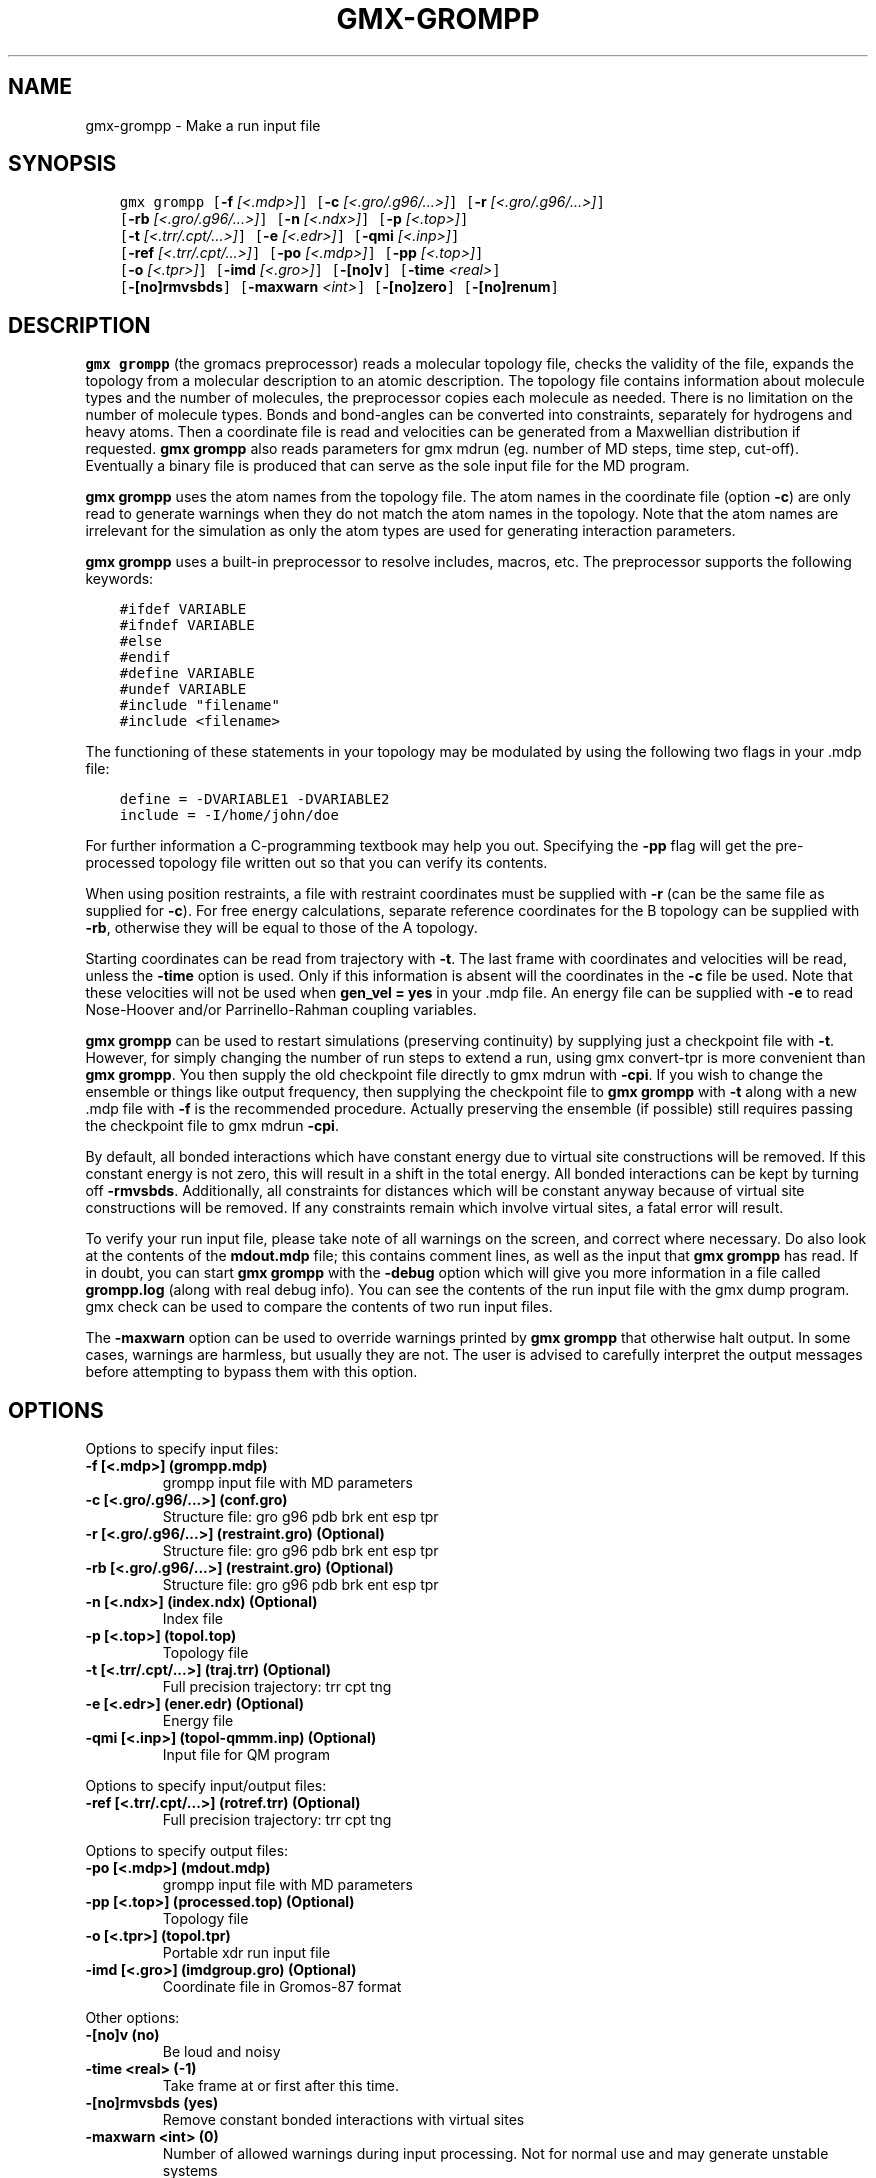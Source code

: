 .\" Man page generated from reStructuredText.
.
.
.nr rst2man-indent-level 0
.
.de1 rstReportMargin
\\$1 \\n[an-margin]
level \\n[rst2man-indent-level]
level margin: \\n[rst2man-indent\\n[rst2man-indent-level]]
-
\\n[rst2man-indent0]
\\n[rst2man-indent1]
\\n[rst2man-indent2]
..
.de1 INDENT
.\" .rstReportMargin pre:
. RS \\$1
. nr rst2man-indent\\n[rst2man-indent-level] \\n[an-margin]
. nr rst2man-indent-level +1
.\" .rstReportMargin post:
..
.de UNINDENT
. RE
.\" indent \\n[an-margin]
.\" old: \\n[rst2man-indent\\n[rst2man-indent-level]]
.nr rst2man-indent-level -1
.\" new: \\n[rst2man-indent\\n[rst2man-indent-level]]
.in \\n[rst2man-indent\\n[rst2man-indent-level]]u
..
.TH "GMX-GROMPP" "1" "Apr 22, 2022" "2022.1" "GROMACS"
.SH NAME
gmx-grompp \- Make a run input file
.SH SYNOPSIS
.INDENT 0.0
.INDENT 3.5
.sp
.nf
.ft C
gmx grompp [\fB\-f\fP \fI[<.mdp>]\fP] [\fB\-c\fP \fI[<.gro/.g96/...>]\fP] [\fB\-r\fP \fI[<.gro/.g96/...>]\fP]
           [\fB\-rb\fP \fI[<.gro/.g96/...>]\fP] [\fB\-n\fP \fI[<.ndx>]\fP] [\fB\-p\fP \fI[<.top>]\fP]
           [\fB\-t\fP \fI[<.trr/.cpt/...>]\fP] [\fB\-e\fP \fI[<.edr>]\fP] [\fB\-qmi\fP \fI[<.inp>]\fP]
           [\fB\-ref\fP \fI[<.trr/.cpt/...>]\fP] [\fB\-po\fP \fI[<.mdp>]\fP] [\fB\-pp\fP \fI[<.top>]\fP]
           [\fB\-o\fP \fI[<.tpr>]\fP] [\fB\-imd\fP \fI[<.gro>]\fP] [\fB\-[no]v\fP] [\fB\-time\fP \fI<real>\fP]
           [\fB\-[no]rmvsbds\fP] [\fB\-maxwarn\fP \fI<int>\fP] [\fB\-[no]zero\fP] [\fB\-[no]renum\fP]
.ft P
.fi
.UNINDENT
.UNINDENT
.SH DESCRIPTION
.sp
\fBgmx grompp\fP (the gromacs preprocessor)
reads a molecular topology file, checks the validity of the
file, expands the topology from a molecular description to an atomic
description. The topology file contains information about
molecule types and the number of molecules, the preprocessor
copies each molecule as needed.
There is no limitation on the number of molecule types.
Bonds and bond\-angles can be converted into constraints, separately
for hydrogens and heavy atoms.
Then a coordinate file is read and velocities can be generated
from a Maxwellian distribution if requested.
\fBgmx grompp\fP also reads parameters for gmx mdrun
(eg. number of MD steps, time step, cut\-off).
Eventually a binary file is produced that can serve as the sole input
file for the MD program.
.sp
\fBgmx grompp\fP uses the atom names from the topology file. The atom names
in the coordinate file (option \fB\-c\fP) are only read to generate
warnings when they do not match the atom names in the topology.
Note that the atom names are irrelevant for the simulation as
only the atom types are used for generating interaction parameters.
.sp
\fBgmx grompp\fP uses a built\-in preprocessor to resolve includes, macros,
etc. The preprocessor supports the following keywords:
.INDENT 0.0
.INDENT 3.5
.sp
.nf
.ft C
#ifdef VARIABLE
#ifndef VARIABLE
#else
#endif
#define VARIABLE
#undef VARIABLE
#include "filename"
#include <filename>
.ft P
.fi
.UNINDENT
.UNINDENT
.sp
The functioning of these statements in your topology may be modulated by
using the following two flags in your \&.mdp file:
.INDENT 0.0
.INDENT 3.5
.sp
.nf
.ft C
define = \-DVARIABLE1 \-DVARIABLE2
include = \-I/home/john/doe
.ft P
.fi
.UNINDENT
.UNINDENT
.sp
For further information a C\-programming textbook may help you out.
Specifying the \fB\-pp\fP flag will get the pre\-processed
topology file written out so that you can verify its contents.
.sp
When using position restraints, a file with restraint coordinates
must be supplied with \fB\-r\fP (can be the same file as supplied
for \fB\-c\fP). For free energy calculations, separate reference
coordinates for the B topology can be supplied with \fB\-rb\fP,
otherwise they will be equal to those of the A topology.
.sp
Starting coordinates can be read from trajectory with \fB\-t\fP\&.
The last frame with coordinates and velocities will be read,
unless the \fB\-time\fP option is used. Only if this information
is absent will the coordinates in the \fB\-c\fP file be used.
Note that these velocities will not be used when \fBgen_vel = yes\fP
in your \&.mdp file. An energy file can be supplied with
\fB\-e\fP to read Nose\-Hoover and/or Parrinello\-Rahman coupling
variables.
.sp
\fBgmx grompp\fP can be used to restart simulations (preserving
continuity) by supplying just a checkpoint file with \fB\-t\fP\&.
However, for simply changing the number of run steps to extend
a run, using gmx convert\-tpr is more convenient than \fBgmx grompp\fP\&.
You then supply the old checkpoint file directly to gmx mdrun
with \fB\-cpi\fP\&. If you wish to change the ensemble or things
like output frequency, then supplying the checkpoint file to
\fBgmx grompp\fP with \fB\-t\fP along with a new \&.mdp file
with \fB\-f\fP is the recommended procedure. Actually preserving
the ensemble (if possible) still requires passing the checkpoint
file to gmx mdrun \fB\-cpi\fP\&.
.sp
By default, all bonded interactions which have constant energy due to
virtual site constructions will be removed. If this constant energy is
not zero, this will result in a shift in the total energy. All bonded
interactions can be kept by turning off \fB\-rmvsbds\fP\&. Additionally,
all constraints for distances which will be constant anyway because
of virtual site constructions will be removed. If any constraints remain
which involve virtual sites, a fatal error will result.
.sp
To verify your run input file, please take note of all warnings
on the screen, and correct where necessary. Do also look at the contents
of the \fBmdout.mdp\fP file; this contains comment lines, as well as
the input that \fBgmx grompp\fP has read. If in doubt, you can start \fBgmx grompp\fP
with the \fB\-debug\fP option which will give you more information
in a file called \fBgrompp.log\fP (along with real debug info). You
can see the contents of the run input file with the gmx dump
program. gmx check can be used to compare the contents of two
run input files.
.sp
The \fB\-maxwarn\fP option can be used to override warnings printed
by \fBgmx grompp\fP that otherwise halt output. In some cases, warnings are
harmless, but usually they are not. The user is advised to carefully
interpret the output messages before attempting to bypass them with
this option.
.SH OPTIONS
.sp
Options to specify input files:
.INDENT 0.0
.TP
.B \fB\-f\fP [<.mdp>] (grompp.mdp)
grompp input file with MD parameters
.TP
.B \fB\-c\fP [<.gro/.g96/...>] (conf.gro)
Structure file: gro g96 pdb brk ent esp tpr
.TP
.B \fB\-r\fP [<.gro/.g96/...>] (restraint.gro) (Optional)
Structure file: gro g96 pdb brk ent esp tpr
.TP
.B \fB\-rb\fP [<.gro/.g96/...>] (restraint.gro) (Optional)
Structure file: gro g96 pdb brk ent esp tpr
.TP
.B \fB\-n\fP [<.ndx>] (index.ndx) (Optional)
Index file
.TP
.B \fB\-p\fP [<.top>] (topol.top)
Topology file
.TP
.B \fB\-t\fP [<.trr/.cpt/...>] (traj.trr) (Optional)
Full precision trajectory: trr cpt tng
.TP
.B \fB\-e\fP [<.edr>] (ener.edr) (Optional)
Energy file
.TP
.B \fB\-qmi\fP [<.inp>] (topol\-qmmm.inp) (Optional)
Input file for QM program
.UNINDENT
.sp
Options to specify input/output files:
.INDENT 0.0
.TP
.B \fB\-ref\fP [<.trr/.cpt/...>] (rotref.trr) (Optional)
Full precision trajectory: trr cpt tng
.UNINDENT
.sp
Options to specify output files:
.INDENT 0.0
.TP
.B \fB\-po\fP [<.mdp>] (mdout.mdp)
grompp input file with MD parameters
.TP
.B \fB\-pp\fP [<.top>] (processed.top) (Optional)
Topology file
.TP
.B \fB\-o\fP [<.tpr>] (topol.tpr)
Portable xdr run input file
.TP
.B \fB\-imd\fP [<.gro>] (imdgroup.gro) (Optional)
Coordinate file in Gromos\-87 format
.UNINDENT
.sp
Other options:
.INDENT 0.0
.TP
.B \fB\-[no]v\fP  (no)
Be loud and noisy
.TP
.B \fB\-time\fP <real> (\-1)
Take frame at or first after this time.
.TP
.B \fB\-[no]rmvsbds\fP  (yes)
Remove constant bonded interactions with virtual sites
.TP
.B \fB\-maxwarn\fP <int> (0)
Number of allowed warnings during input processing. Not for normal use and may generate unstable systems
.TP
.B \fB\-[no]zero\fP  (no)
Set parameters for bonded interactions without defaults to zero instead of generating an error
.TP
.B \fB\-[no]renum\fP  (yes)
Renumber atomtypes and minimize number of atomtypes
.UNINDENT
.SH SEE ALSO
.sp
\fBgmx(1)\fP
.sp
More information about GROMACS is available at <\fI\%http://www.gromacs.org/\fP>.
.SH COPYRIGHT
2022, GROMACS development team
.\" Generated by docutils manpage writer.
.
